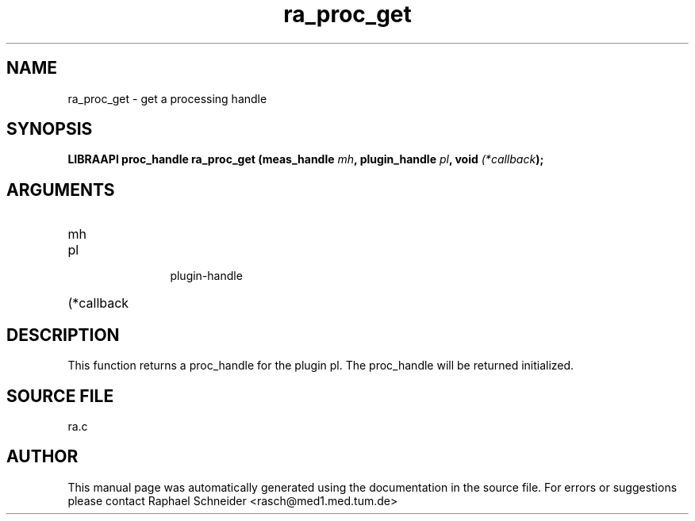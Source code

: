 .TH "ra_proc_get" 3 "February 2010" "libRASCH API (0.8.29)"
.SH NAME
ra_proc_get \- get a processing handle
.SH SYNOPSIS
.B "LIBRAAPI proc_handle" ra_proc_get
.BI "(meas_handle " mh ","
.BI "plugin_handle " pl ","
.BI "void " (*callback ");"
.SH ARGUMENTS
.IP "mh" 12
 
.IP "pl" 12
 plugin-handle
.IP "(*callback" 12
 
.SH "DESCRIPTION"
This function returns a proc_handle for the plugin pl. The proc_handle will be returned initialized.
.SH "SOURCE FILE"
ra.c
.SH AUTHOR
This manual page was automatically generated using the documentation in the source file. For errors or suggestions please contact Raphael Schneider <rasch@med1.med.tum.de>
